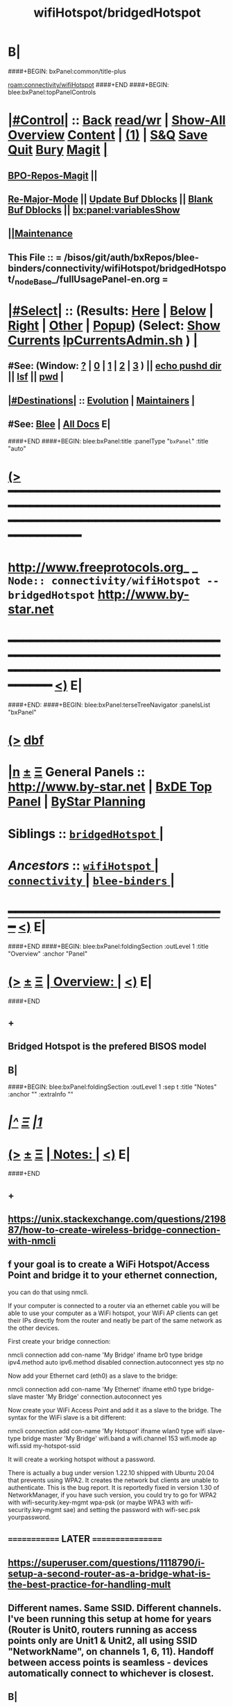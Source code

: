 * B|
####+BEGIN: bxPanel:common/title-plus
#+title: wifiHotspot/bridgedHotspot
#+roam_tags: branch
#+roam_key: connectivity/wifiHotspot/bridgedHotspot
[[roam:connectivity/wifiHotspot]]
####+END
####+BEGIN: blee:bxPanel:topPanelControls
*  [[elisp:(org-cycle)][|#Control|]] :: [[elisp:(blee:bnsm:menu-back)][Back]] [[elisp:(toggle-read-only)][read/wr]] | [[elisp:(show-all)][Show-All]]  [[elisp:(org-shifttab)][Overview]]  [[elisp:(progn (org-shifttab) (org-content))][Content]] | [[elisp:(delete-other-windows)][(1)]] | [[elisp:(progn (save-buffer) (kill-buffer))][S&Q]] [[elisp:(save-buffer)][Save]] [[elisp:(kill-buffer)][Quit]] [[elisp:(bury-buffer)][Bury]]  [[elisp:(magit)][Magit]]  [[elisp:(org-cycle)][| ]]
**  [[elisp:(bap:magit:bisos:current-bpo-repos/visit)][BPO-Repos-Magit]] ||
**  [[elisp:(blee:buf:re-major-mode)][Re-Major-Mode]] ||  [[elisp:(org-dblock-update-buffer-bx)][Update Buf Dblocks]] || [[elisp:(org-dblock-bx-blank-buffer)][Blank Buf Dblocks]] || [[elisp:(bx:panel:variablesShow)][bx:panel:variablesShow]]
**  [[elisp:(blee:menu-sel:comeega:maintenance:popupMenu)][||Maintenance]]
**  This File :: *= /bisos/git/auth/bxRepos/blee-binders/connectivity/wifiHotspot/bridgedHotspot/_nodeBase_/fullUsagePanel-en.org =*
*  [[elisp:(org-cycle)][|#Select|]]  :: (Results: [[elisp:(blee:bnsm:results-here)][Here]] | [[elisp:(blee:bnsm:results-split-below)][Below]] | [[elisp:(blee:bnsm:results-split-right)][Right]] | [[elisp:(blee:bnsm:results-other)][Other]] | [[elisp:(blee:bnsm:results-popup)][Popup]]) (Select:  [[elisp:(lsip-local-run-command "lpCurrentsAdmin.sh -i currentsGetThenShow")][Show Currents]]  [[elisp:(lsip-local-run-command "lpCurrentsAdmin.sh")][lpCurrentsAdmin.sh]] ) [[elisp:(org-cycle)][| ]]
**  #See:  (Window: [[elisp:(blee:bnsm:results-window-show)][?]] | [[elisp:(blee:bnsm:results-window-set 0)][0]] | [[elisp:(blee:bnsm:results-window-set 1)][1]] | [[elisp:(blee:bnsm:results-window-set 2)][2]] | [[elisp:(blee:bnsm:results-window-set 3)][3]] ) || [[elisp:(lsip-local-run-command-here "echo pushd dest")][echo pushd dir]] || [[elisp:(lsip-local-run-command-here "lsf")][lsf]] || [[elisp:(lsip-local-run-command-here "pwd")][pwd]] |
**  [[elisp:(org-cycle)][|#Destinations|]] :: [[Evolution]] | [[Maintainers]]  [[elisp:(org-cycle)][| ]]
**  #See:  [[elisp:(bx:bnsm:top:panel-blee)][Blee]] | [[elisp:(bx:bnsm:top:panel-listOfDocs)][All Docs]]  E|
####+END
####+BEGIN: blee:bxPanel:title :panelType "=bxPanel=" :title "auto"
* [[elisp:(show-all)][(>]] ━━━━━━━━━━━━━━━━━━━━━━━━━━━━━━━━━━━━━━━━━━━━━━━━━━━━━━━━━━━━━━━━━━━━━━━━━━━━━━━━━━━━━━━━━━━━━━━━━
*   [[img-link:file:/bisos/blee/env/images/fpfByStarElipseTop-50.png][http://www.freeprotocols.org]]_ _   ~Node:: connectivity/wifiHotspot -- bridgedHotspot~   [[img-link:file:/bisos/blee/env/images/fpfByStarElipseBottom-50.png][http://www.by-star.net]]
* ━━━━━━━━━━━━━━━━━━━━━━━━━━━━━━━━━━━━━━━━━━━━━━━━━━━━━━━━━━━━━━━━━━━━━━━━━━━━━━━━━━━━━━━━━━━━━  [[elisp:(org-shifttab)][<)]] E|
####+END:
####+BEGIN: blee:bxPanel:terseTreeNavigator :panelsList "bxPanel"
* [[elisp:(show-all)][(>]] [[elisp:(describe-function 'org-dblock-write:blee:bxPanel:terseTreeNavigator)][dbf]]
* [[elisp:(show-all)][|n]]  _[[elisp:(blee:menu-sel:outline:popupMenu)][±]]_  _[[elisp:(blee:menu-sel:navigation:popupMenu)][Ξ]]_   General Panels ::   [[img-link:file:/bisos/blee/env/images/bystarInside.jpg][http://www.by-star.net]] *|*  [[elisp:(find-file "/libre/ByStar/InitialTemplates/activeDocs/listOfDocs/fullUsagePanel-en.org")][BxDE Top Panel]] *|* [[elisp:(blee:bnsm:panel-goto "/libre/ByStar/InitialTemplates/activeDocs/planning/Main")][ByStar Planning]]

*   *Siblings*   :: [[elisp:(blee:bnsm:panel-goto "/bisos/git/auth/bxRepos/blee-binders/connectivity/wifiHotspot/bridgedHotspot/_nodeBase_")][ =bridgedHotspot= ]] *|*
*   /Ancestors/  :: [[elisp:(blee:bnsm:panel-goto "/bisos/git/auth/bxRepos/blee-binders/connectivity/wifiHotspot/_nodeBase_")][ =wifiHotspot= ]] *|* [[elisp:(blee:bnsm:panel-goto "/bisos/git/auth/bxRepos/blee-binders/connectivity/_nodeBase_")][ =connectivity= ]] *|* [[elisp:(blee:bnsm:panel-goto "/bisos/git/auth/bxRepos/blee-binders/_nodeBase_")][ =blee-binders= ]] *|*
*                                   _━━━━━━━━━━━━━━━━━━━━━━━━━━━━━━_                          [[elisp:(org-shifttab)][<)]] E|
####+END
####+BEGIN: blee:bxPanel:foldingSection :outLevel 1 :title "Overview" :anchor "Panel"
* [[elisp:(show-all)][(>]]  _[[elisp:(blee:menu-sel:outline:popupMenu)][±]]_  _[[elisp:(blee:menu-sel:navigation:popupMenu)][Ξ]]_       [[elisp:(outline-show-subtree+toggle)][| *Overview:* |]] <<Panel>>   [[elisp:(org-shifttab)][<)]] E|
####+END
** +
** Bridged Hotspot is the prefered BISOS model
** B|
####+BEGIN: blee:bxPanel:foldingSection :outLevel 1 :sep t :title "Notes" :anchor "" :extraInfo ""
* /[[elisp:(beginning-of-buffer)][|^]]  [[elisp:(blee:menu-sel:navigation:popupMenu)][Ξ]] [[elisp:(delete-other-windows)][|1]]/
* [[elisp:(show-all)][(>]]  _[[elisp:(blee:menu-sel:outline:popupMenu)][±]]_  _[[elisp:(blee:menu-sel:navigation:popupMenu)][Ξ]]_       [[elisp:(outline-show-subtree+toggle)][| *Notes:* |]]    [[elisp:(org-shifttab)][<)]] E|
####+END
** +
** https://unix.stackexchange.com/questions/219887/how-to-create-wireless-bridge-connection-with-nmcli
** f your goal is to create a WiFi Hotspot/Access Point and bridge it to your ethernet connection,
you can do that using nmcli.

If your computer is connected to a router via an ethernet cable you will be able to use your computer as a WiFi hotspot, your WiFi AP clients can get their IPs directly from the router and neatly be part of the same network as the other devices.

First create your bridge connection:

nmcli connection add con-name 'My Bridge' ifname br0 type bridge ipv4.method auto ipv6.method disabled connection.autoconnect yes stp no

Now add your Ethernet card (eth0) as a slave to the bridge:

nmcli connection add con-name 'My Ethernet' ifname eth0 type bridge-slave master 'My Bridge' connection.autoconnect yes

Now create your WiFi Access Point and add it as a slave to the bridge. The syntax for the WiFi slave is a bit different:

nmcli connection add con-name 'My Hotspot' ifname wlan0 type wifi slave-type bridge master 'My Bridge' wifi.band a wifi.channel 153 wifi.mode ap wifi.ssid my-hotspot-ssid

It will create a working hotspot without a password.

There is actually a bug under version 1.22.10 shipped with Ubuntu 20.04 that prevents using WPA2. It creates the network but clients are unable to authenticate. This is the bug report. It is reportedly fixed in version 1.30 of NetworkManager, if you have such version, you could try to go for WPA2 with wifi-security.key-mgmt wpa-psk (or maybe WPA3 with wifi-security.key-mgmt sae) and setting the password with wifi-sec.psk yourpassword.
** ============= LATER =================
** https://superuser.com/questions/1118790/i-setup-a-second-router-as-a-bridge-what-is-the-best-practice-for-handling-mult
** Different names. Same SSID. Different channels. I've been running this setup at home for years (Router is Unit0, routers running as access points only are Unit1 & Unit2, all using SSID "NetworkName", on channels 1, 6, 11). Handoff between access points is seamless - devices automatically connect to whichever is closest.
** B|
####+BEGIN: blee:bxPanel:foldingSection :outLevel 0 :sep t :title "Create Hotspot  bridge connection with nmcli" :anchor "" :extraInfo ""
* /[[elisp:(beginning-of-buffer)][|^]]  [[elisp:(blee:menu-sel:navigation:popupMenu)][Ξ]] [[elisp:(delete-other-windows)][|1]]/
* [[elisp:(show-all)][(>]]  _[[elisp:(blee:menu-sel:outline:popupMenu)][±]]_  _[[elisp:(blee:menu-sel:navigation:popupMenu)][Ξ]]_     [[elisp:(outline-show-subtree+toggle)][| _Create Hotspot  bridge connection with nmcli_: |]]    [[elisp:(org-shifttab)][<)]] E|
####+END
####+BEGIN: blee:bxPanel:foldingSection :outLevel 1 :sep t :title "Create WifiBridge0" :anchor "" :extraInfo ""
* /[[elisp:(beginning-of-buffer)][|^]]  [[elisp:(blee:menu-sel:navigation:popupMenu)][Ξ]] [[elisp:(delete-other-windows)][|1]]/
* [[elisp:(show-all)][(>]]  _[[elisp:(blee:menu-sel:outline:popupMenu)][±]]_  _[[elisp:(blee:menu-sel:navigation:popupMenu)][Ξ]]_       [[elisp:(outline-show-subtree+toggle)][| *Create WifiBridge0:* |]]    [[elisp:(org-shifttab)][<)]] E|
####+END
####+BEGIN: blee:bxPanel:runResult :outLevel 1  :command "echo sudo nmcli connection add con-name WifiBridge0 ifname br0 type bridge ipv4.method auto ipv6.method disabled connection.autoconnect yes stp no"  :results nil :comment "Bridge" :afterComment "Intrusive"
* [[elisp:(show-all)][(>]] [[elisp:(blee:menu-sel:outline:popupMenu)][+-]] [[elisp:(blee:menu-sel:navigation:popupMenu)][==]]     [[elisp:(lsip-local-run-command "echo sudo nmcli connection add con-name WifiBridge0 ifname br0 type bridge ipv4.method auto ipv6.method disabled connection.autoconnect yes stp no")][echo sudo nmcli connection add con-name WifiBridge0 ifname br0 type bridge ipv4.method auto ipv6.method disabled connection.autoconnect yes stp no]] *|*  =Bridge= *|*  Intrusive  [[elisp:(org-shifttab)][<)]] E|
####+END:
####+BEGIN: blee:bxPanel:foldingSection :outLevel 1 :sep t :title "Modify Wired as slave to WifiBridge0" :anchor "" :extraInfo ""
* /[[elisp:(beginning-of-buffer)][|^]]  [[elisp:(blee:menu-sel:navigation:popupMenu)][Ξ]] [[elisp:(delete-other-windows)][|1]]/
* [[elisp:(show-all)][(>]]  _[[elisp:(blee:menu-sel:outline:popupMenu)][±]]_  _[[elisp:(blee:menu-sel:navigation:popupMenu)][Ξ]]_       [[elisp:(outline-show-subtree+toggle)][| *Modify Wired as slave to WifiBridge0:* |]]    [[elisp:(org-shifttab)][<)]] E|
####+END
####+BEGIN: blee:bxPanel:runResult :outLevel 1  :command "echo sudo nmcli connection modify \\\\'Wired connection 2\\\\' master WifiBridge0"  :results nil :comment "Bridge" :afterComment "Sudo"
* [[elisp:(show-all)][(>]] [[elisp:(blee:menu-sel:outline:popupMenu)][+-]] [[elisp:(blee:menu-sel:navigation:popupMenu)][==]]     [[elisp:(lsip-local-run-command "echo sudo nmcli connection modify \\'Wired connection 2\\' master WifiBridge0")][echo sudo nmcli connection modify \\'Wired connection 2\\' master WifiBridge0]] *|*  =Bridge= *|*  Sudo  [[elisp:(org-shifttab)][<)]] E|
####+END:
####+BEGIN: blee:bxPanel:foldingSection :outLevel 1 :sep t :title "Modify WiFi as slave to WifiBridge0" :anchor "" :extraInfo ""
* /[[elisp:(beginning-of-buffer)][|^]]  [[elisp:(blee:menu-sel:navigation:popupMenu)][Ξ]] [[elisp:(delete-other-windows)][|1]]/
* [[elisp:(show-all)][(>]]  _[[elisp:(blee:menu-sel:outline:popupMenu)][±]]_  _[[elisp:(blee:menu-sel:navigation:popupMenu)][Ξ]]_       [[elisp:(outline-show-subtree+toggle)][| *Modify WiFi as slave to WifiBridge0:* |]]    [[elisp:(org-shifttab)][<)]] E|
####+END
####+BEGIN: blee:bxPanel:runResult :outLevel 1  :command "echo sudo nmcli connection modify wap010 master WifiBridge0"  :results nil :comment "Bridge" :afterComment "Sudo"
* [[elisp:(show-all)][(>]] [[elisp:(blee:menu-sel:outline:popupMenu)][+-]] [[elisp:(blee:menu-sel:navigation:popupMenu)][==]]     [[elisp:(lsip-local-run-command "echo sudo nmcli connection modify wap010 master WifiBridge0")][echo sudo nmcli connection modify wap010 master WifiBridge0]] *|*  =Bridge= *|*  Sudo  [[elisp:(org-shifttab)][<)]] E|
####+END:
####+END:
####+BEGIN: blee:bxPanel:foldingSection :outLevel 1 :sep t :title "Bring Up All Connections" :anchor "" :extraInfo ""
* /[[elisp:(beginning-of-buffer)][|^]]  [[elisp:(blee:menu-sel:navigation:popupMenu)][Ξ]] [[elisp:(delete-other-windows)][|1]]/
* [[elisp:(show-all)][(>]]  _[[elisp:(blee:menu-sel:outline:popupMenu)][±]]_  _[[elisp:(blee:menu-sel:navigation:popupMenu)][Ξ]]_       [[elisp:(outline-show-subtree+toggle)][| *Bring Up All Connections:* |]]    [[elisp:(org-shifttab)][<)]] E|
####+END
####+BEGIN: blee:bxPanel:runResult :outLevel 1  :command "echo sudo nmcli connection up \\\\'Wired connection 2\\\\'"  :results nil :comment "UP" :afterComment "Sudo"
* [[elisp:(show-all)][(>]] [[elisp:(blee:menu-sel:outline:popupMenu)][+-]] [[elisp:(blee:menu-sel:navigation:popupMenu)][==]]     [[elisp:(lsip-local-run-command "echo sudo nmcli connection up \\'Wired connection 2\\'")][echo sudo nmcli connection up \\'Wired connection 2\\']] *|*  =UP= *|*  Sudo  [[elisp:(org-shifttab)][<)]] E|
####+END:
####+BEGIN: blee:bxPanel:runResult :outLevel 1  :command "echo sudo nmcli connection up wap010"  :results nil :comment "UP" :afterComment "Sudo"
* [[elisp:(show-all)][(>]] [[elisp:(blee:menu-sel:outline:popupMenu)][+-]] [[elisp:(blee:menu-sel:navigation:popupMenu)][==]]     [[elisp:(lsip-local-run-command "echo sudo nmcli connection up wap010")][echo sudo nmcli connection up wap010]] *|*  =UP= *|*  Sudo  [[elisp:(org-shifttab)][<)]] E|
####+END:
####+BEGIN: blee:bxPanel:runResult :outLevel 1  :command "echo sudo nmcli connection up WifiBridge0"  :results nil :comment "UP" :afterComment "Sudo"
* [[elisp:(show-all)][(>]] [[elisp:(blee:menu-sel:outline:popupMenu)][+-]] [[elisp:(blee:menu-sel:navigation:popupMenu)][==]]     [[elisp:(lsip-local-run-command "echo sudo nmcli connection up WifiBridge0")][echo sudo nmcli connection up WifiBridge0]] *|*  =UP= *|*  Sudo  [[elisp:(org-shifttab)][<)]] E|
####+END:
####+BEGIN: blee:bxPanel:foldingSection :outLevel 1 :sep t :title "Verify and Diagnose" :anchor "" :extraInfo ""
* /[[elisp:(beginning-of-buffer)][|^]]  [[elisp:(blee:menu-sel:navigation:popupMenu)][Ξ]] [[elisp:(delete-other-windows)][|1]]/
* [[elisp:(show-all)][(>]]  _[[elisp:(blee:menu-sel:outline:popupMenu)][±]]_  _[[elisp:(blee:menu-sel:navigation:popupMenu)][Ξ]]_       [[elisp:(outline-show-subtree+toggle)][| *Verify and Diagnose:* |]]    [[elisp:(org-shifttab)][<)]] E|
####+END
####+BEGIN: blee:bxPanel:runResult :outLevel 1  :command "nmcli d"  :results nil :comment "Show State of Interfaces" :afterComment "Sudo"
* [[elisp:(show-all)][(>]] [[elisp:(blee:menu-sel:outline:popupMenu)][+-]] [[elisp:(blee:menu-sel:navigation:popupMenu)][==]]     [[elisp:(lsip-local-run-command "nmcli d")][nmcli d]] *|*  =Show State of Interfaces= *|*  Sudo  [[elisp:(org-shifttab)][<)]] E|
####+END:
####+BEGIN: blee:bxPanel:runResult :outLevel 1  :command "ip link show master br0"  :results nil :comment "UP" :afterComment "Sudo"
* [[elisp:(show-all)][(>]] [[elisp:(blee:menu-sel:outline:popupMenu)][+-]] [[elisp:(blee:menu-sel:navigation:popupMenu)][==]]     [[elisp:(lsip-local-run-command "ip link show master br0")][ip link show master br0]] *|*  =UP= *|*  Sudo  [[elisp:(org-shifttab)][<)]] E|
####+END:
####+BEGIN: blee:bxPanel:runResult :outLevel 1  :command "bridge link show"  :results nil :comment "UP" :afterComment "Sudo"
* [[elisp:(show-all)][(>]] [[elisp:(blee:menu-sel:outline:popupMenu)][+-]] [[elisp:(blee:menu-sel:navigation:popupMenu)][==]]     [[elisp:(lsip-local-run-command "bridge link show")][bridge link show]] *|*  =UP= *|*  Sudo  [[elisp:(org-shifttab)][<)]] E|
####+END:



####+BEGIN: blee:bxPanel:foldingSection :outLevel 1 :sep t :title "OBSOLETED: Add Wired as a slave to WifiBridge" :anchor "" :extraInfo ""
* /[[elisp:(beginning-of-buffer)][|^]]  [[elisp:(blee:menu-sel:navigation:popupMenu)][Ξ]] [[elisp:(delete-other-windows)][|1]]/
* [[elisp:(show-all)][(>]]  _[[elisp:(blee:menu-sel:outline:popupMenu)][±]]_  _[[elisp:(blee:menu-sel:navigation:popupMenu)][Ξ]]_       [[elisp:(outline-show-subtree+toggle)][| *OBSOLETED: Add Wired as a slave to WifiBridge:* |]]    [[elisp:(org-shifttab)][<)]] E|
####+END
####+BEGIN: blee:bxPanel:runResult :outLevel 1  :command "echo sudo nmcli connection add con-name br0-wired ifname enp3s0f1 type bridge-slave master WifiBridge0 connection.autoconnect yes"  :results nil :comment "Bridge" :afterComment "Sudo"
* [[elisp:(show-all)][(>]] [[elisp:(blee:menu-sel:outline:popupMenu)][+-]] [[elisp:(blee:menu-sel:navigation:popupMenu)][==]]     [[elisp:(lsip-local-run-command "echo sudo nmcli connection add con-name br0-wired ifname enp3s0f1 type bridge-slave master WifiBridge0 connection.autoconnect yes")][echo sudo nmcli connection add con-name br0-wired ifname enp3s0f1 type bridge-slave master WifiBridge0 connection.autoconnect yes]] *|*  =Bridge= *|*  Sudo  [[elisp:(org-shifttab)][<)]] E|
####+END:


####+BEGIN: blee:bxPanel:foldingSection :outLevel 1 :sep t :title "OBSOLETED: Create Wifi AP and add as a slave to WifiBridge" :anchor "" :extraInfo ""
* /[[elisp:(beginning-of-buffer)][|^]]  [[elisp:(blee:menu-sel:navigation:popupMenu)][Ξ]] [[elisp:(delete-other-windows)][|1]]/
* [[elisp:(show-all)][(>]]  _[[elisp:(blee:menu-sel:outline:popupMenu)][±]]_  _[[elisp:(blee:menu-sel:navigation:popupMenu)][Ξ]]_       [[elisp:(outline-show-subtree+toggle)][| *OBSOLETED: Create Wifi AP and add as a slave to WifiBridge:* |]]    [[elisp:(org-shifttab)][<)]] E|
####+END
####+BEGIN: blee:bxPanel:runResult :outLevel 1  :command "echo OBSOLETED sudo nmcli connection add con-name Hotspot ifname wlx00c0cab044d5 type wifi slave-type bridge master WifiBridge wifi.band a wifi.channel 153 wifi.mode ap wifi.ssid lws-1000010"  :results nil :comment "Bridge" :afterComment "Sudo"
* [[elisp:(show-all)][(>]] [[elisp:(blee:menu-sel:outline:popupMenu)][+-]] [[elisp:(blee:menu-sel:navigation:popupMenu)][==]]     [[elisp:(lsip-local-run-command "echo OBSOLETED sudo nmcli connection add con-name Hotspot ifname wlx00c0cab044d5 type wifi slave-type bridge master WifiBridge wifi.band a wifi.channel 153 wifi.mode ap wifi.ssid lws-1000010")][echo OBSOLETED sudo nmcli connection add con-name Hotspot ifname wlx00c0cab044d5 type wifi slave-type bridge master WifiBridge wifi.band a wifi.channel 153 wifi.mode ap wifi.ssid lws-1000010]] *|*  =Bridge= *|*  Sudo  [[elisp:(org-shifttab)][<)]] E|
####+END:

####+BEGIN: blee:bxPanel:separator :outLevel 1
* /[[elisp:(beginning-of-buffer)][|^]] [[elisp:(blee:menu-sel:navigation:popupMenu)][==]] [[elisp:(delete-other-windows)][|1]]/
####+END
####+BEGIN: blee:bxPanel:evolution
* [[elisp:(show-all)][(>]] [[elisp:(describe-function 'org-dblock-write:blee:bxPanel:evolution)][dbf]]
*                                   _━━━━━━━━━━━━━━━━━━━━━━━━━━━━━━_
* [[elisp:(show-all)][|n]]  _[[elisp:(blee:menu-sel:outline:popupMenu)][±]]_  _[[elisp:(blee:menu-sel:navigation:popupMenu)][Ξ]]_     [[elisp:(org-cycle)][| *Maintenance:* | ]]  [[elisp:(blee:menu-sel:agenda:popupMenu)][||Agenda]]  <<Evolution>>  [[elisp:(org-shifttab)][<)]] E|
####+END
####+BEGIN: blee:bxPanel:foldingSection :outLevel 2 :title "Notes, Ideas, Tasks, Agenda" :anchor "Tasks"
** [[elisp:(show-all)][(>]]  _[[elisp:(blee:menu-sel:outline:popupMenu)][±]]_  _[[elisp:(blee:menu-sel:navigation:popupMenu)][Ξ]]_       [[elisp:(outline-show-subtree+toggle)][| /Notes, Ideas, Tasks, Agenda:/ |]] <<Tasks>>   [[elisp:(org-shifttab)][<)]] E|
####+END
*** TODO Some Idea
####+BEGIN: blee:bxPanel:evolutionMaintainers
** [[elisp:(show-all)][(>]] [[elisp:(describe-function 'org-dblock-write:blee:bxPanel:evolutionMaintainers)][dbf]]
** [[elisp:(show-all)][|n]]  _[[elisp:(blee:menu-sel:outline:popupMenu)][±]]_  _[[elisp:(blee:menu-sel:navigation:popupMenu)][Ξ]]_       [[elisp:(org-cycle)][| /Bug Reports, Development Team:/ | ]]  <<Maintainers>>
***  Problem Report                       ::   [[elisp:(find-file "")][Send debbug Email]]
***  Maintainers                          ::   [[bbdb:Mohsen.*Banan]]  :: http://mohsen.1.banan.byname.net  E|
####+END
* B|
####+BEGIN: blee:bxPanel:footerPanelControls
* [[elisp:(show-all)][(>]] ━━━━━━━━━━━━━━━━━━━━━━━━━━━━━━━━━━━━━━━━━━━━━━━━━━━━━━━━━━━━━━━━━━━━━━━━━━━━━━━━━━━━━━━━━━━━━━━━━
* /Footer Controls/ ::  [[elisp:(blee:bnsm:menu-back)][Back]]  [[elisp:(toggle-read-only)][toggle-read-only]]  [[elisp:(show-all)][Show-All]]  [[elisp:(org-shifttab)][Cycle Glob Vis]]  [[elisp:(delete-other-windows)][1 Win]]  [[elisp:(save-buffer)][Save]]   [[elisp:(kill-buffer)][Quit]]  [[elisp:(org-shifttab)][<)]] E|
####+END
####+BEGIN: blee:bxPanel:footerOrgParams
* [[elisp:(show-all)][(>]] [[elisp:(describe-function 'org-dblock-write:blee:bxPanel:footerOrgParams)][dbf]]
* [[elisp:(show-all)][|n]]  _[[elisp:(blee:menu-sel:outline:popupMenu)][±]]_  _[[elisp:(blee:menu-sel:navigation:popupMenu)][Ξ]]_     [[elisp:(org-cycle)][| *= Org-Mode Local Params: =* | ]]
#+STARTUP: overview
#+STARTUP: lognotestate
#+STARTUP: inlineimages
#+SEQ_TODO: TODO WAITING DELEGATED | DONE DEFERRED CANCELLED
#+TAGS: @desk(d) @home(h) @work(w) @withInternet(i) @road(r) call(c) errand(e)
#+CATEGORY: N:bridgedHotspot

####+END
####+BEGIN: blee:bxPanel:footerEmacsParams :primMode "org-mode"
* [[elisp:(show-all)][(>]] [[elisp:(describe-function 'org-dblock-write:blee:bxPanel:footerEmacsParams)][dbf]]
* [[elisp:(show-all)][|n]]  _[[elisp:(blee:menu-sel:outline:popupMenu)][±]]_  _[[elisp:(blee:menu-sel:navigation:popupMenu)][Ξ]]_     [[elisp:(org-cycle)][| *= Emacs Local Params: =* | ]]
# Local Variables:
# eval: (setq-local ~selectedSubject "noSubject")
# eval: (setq-local ~primaryMajorMode 'org-mode)
# eval: (setq-local ~blee:panelUpdater nil)
# eval: (setq-local ~blee:dblockEnabler nil)
# eval: (setq-local ~blee:dblockController "interactive")
# eval: (img-link-overlays)
# eval: (set-fill-column 115)
# eval: (blee:fill-column-indicator/enable)
# eval: (bx:load-file:ifOneExists "./panelActions.el")
# End:

####+END
